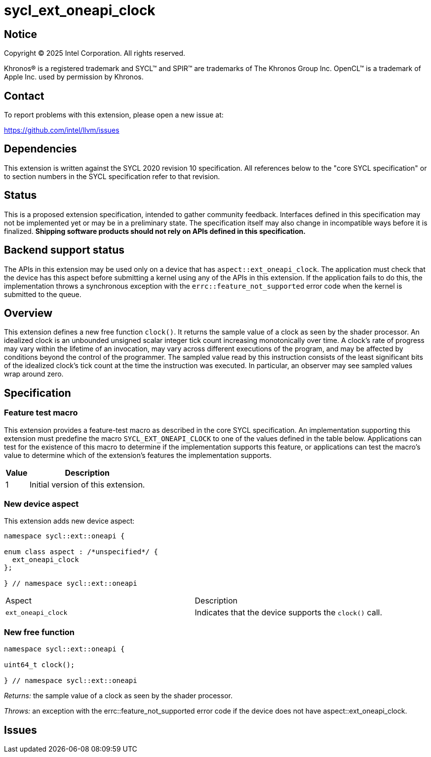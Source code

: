 = sycl_ext_oneapi_clock

:source-highlighter: coderay
:coderay-linenums-mode: table

// This section needs to be after the document title.
:doctype: book
:toc2:
:toc: left
:encoding: utf-8
:lang: en
:dpcpp: pass:[DPC++]
:endnote: &#8212;{nbsp}end{nbsp}note

// Set the default source code type in this document to C++,
// for syntax highlighting purposes.  This is needed because
// docbook uses c++ and html5 uses cpp.
:language: {basebackend@docbook:c++:cpp}


== Notice

[%hardbreaks]
Copyright (C) 2025 Intel Corporation.  All rights reserved.

Khronos(R) is a registered trademark and SYCL(TM) and SPIR(TM) are trademarks
of The Khronos Group Inc.  OpenCL(TM) is a trademark of Apple Inc. used by
permission by Khronos.


== Contact

To report problems with this extension, please open a new issue at:

https://github.com/intel/llvm/issues


== Dependencies

This extension is written against the SYCL 2020 revision 10 specification.  All
references below to the "core SYCL specification" or to section numbers in the
SYCL specification refer to that revision.

== Status

This is a proposed extension specification, intended to gather community
feedback.  Interfaces defined in this specification may not be implemented yet
or may be in a preliminary state.  The specification itself may also change in
incompatible ways before it is finalized.  *Shipping software products should
not rely on APIs defined in this specification.*

== Backend support status

The APIs in this extension may be used only on a device that has
`aspect::ext_oneapi_clock`.  The application must check that the device has
this aspect before submitting a kernel using any of the APIs in this
extension.  If the application fails to do this, the implementation throws
a synchronous exception with the `errc::feature_not_supported` error code
when the kernel is submitted to the queue.

== Overview

This extension defines a new free function `clock()`. It returns the sample
value of a clock as seen by the shader processor. An idealized clock is an
unbounded unsigned scalar integer tick count increasing monotonically over
time. A clock’s rate of progress may vary within the lifetime of an invocation,
may vary across different executions of the program, and may be affected by
conditions beyond the control of the programmer. The sampled value read by this
instruction consists of the least significant bits of the idealized clock’s tick
count at the time the instruction was executed. In particular, an observer may
see sampled values wrap around zero.

== Specification

=== Feature test macro

This extension provides a feature-test macro as described in the core SYCL
specification.  An implementation supporting this extension must predefine the
macro `SYCL_EXT_ONEAPI_CLOCK` to one of the values defined in the table
below.  Applications can test for the existence of this macro to determine if
the implementation supports this feature, or applications can test the macro's
value to determine which of the extension's features the implementation
supports.

[%header,cols="1,5"]
|===
|Value
|Description

|1
|Initial version of this extension.
|===

=== New device aspect

This extension adds new device aspect:

```c++
namespace sycl::ext::oneapi {

enum class aspect : /*unspecified*/ {
  ext_oneapi_clock
};

} // namespace sycl::ext::oneapi
```

[width="100%",%header,cols="50%,50%"]
|===
|Aspect
|Description

|`ext_oneapi_clock`
|Indicates that the device supports the `clock()` call.
|===

=== New free function

```c++
namespace sycl::ext::oneapi {

uint64_t clock();

} // namespace sycl::ext::oneapi
```

_Returns:_ the sample value of a clock as seen by the shader processor.

_Throws:_ an exception with the errc::feature_not_supported error code if the
device does not have aspect::ext_oneapi_clock.

== Issues
